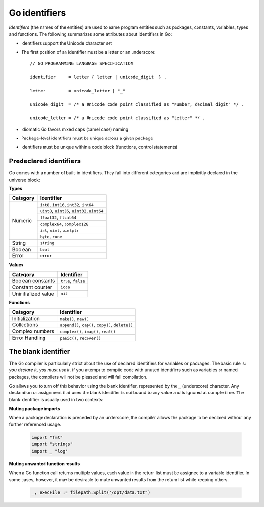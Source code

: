 Go identifiers
==============

*Identifiers* (the names of the entities) are used to name program entities such as packages, constants, variables, types and functions. The following summarizes some attributes about identifiers in Go:

* Identifiers support the Unicode character set
* The first position of an identifier must be a letter or an underscore::

    // GO PROGRAMMING LANGUAGE SPECIFICATION

    identifier     = letter { letter | unicode_digit  } .

    letter         = unicode_letter | "_" .

    unicode_digit  = /* a Unicode code point classified as "Number, decimal digit" */ .

    unicode_letter = /* a Unicode code point classified as "Letter" */ .

* Idiomatic Go favors mixed caps (camel case) naming
* Package-level identifiers must be unique across a given package
* Identifiers must be unique within a code block (functions, control statements)

Predeclared identifiers
-----------------------

Go comes with a number of built-in identifiers. They fall into different categories and are implicitly declared in the universe block:

**Types**

+--------------+------------------------------------------------+
| Category     | Identifier                                     |
+==============+================================================+
|              | ``int8``, ``int16``, ``int32``, ``int64``      |
|              +------------------------------------------------+
|              | ``uint8``, ``uint16``, ``uint32``, ``uint64``  |
|              +------------------------------------------------+
|              | ``float32``, ``float64``                       |
| Numeric      +------------------------------------------------+
|              | ``complex64``, ``complex128``                  |
|              +------------------------------------------------+
|              | ``int``, ``uint``, ``uintptr``                 |
|              +------------------------------------------------+
|              | ``byte``, ``rune``                             |
+--------------+------------------------------------------------+
| String       | ``string``                                     |
+--------------+------------------------------------------------+
| Boolean      | ``bool``                                       |
+--------------+------------------------------------------------+
| Error        | ``error``                                      |
+--------------+------------------------------------------------+

**Values**

+----------------------+---------------------+
| Category             | Identifier          |
+======================+=====================+
| Boolean constants    | ``true``, ``false`` |
+----------------------+---------------------+
| Constant counter     | ``iota``            |
+----------------------+---------------------+
| Uninitialized value  | ``nil``             |
+----------------------+---------------------+

**Functions**

+------------------+---------------------------------------------------+
| Category         | Identifier                                        |
+==================+===================================================+
| Initialization   | ``make()``, ``new()``                             |
+------------------+---------------------------------------------------+
| Collections      | ``append()``, ``cap()``, ``copy()``, ``delete()`` |
+------------------+---------------------------------------------------+
| Complex numbers  | ``complex()``, ``imag()``, ``real()``             |
+------------------+---------------------------------------------------+
| Error Handling   | ``panic()``, ``recover()``                        |
+------------------+---------------------------------------------------+

The blank identifier
--------------------

The Go compiler is particularly strict about the use of declared identifiers for variables or packages. The basic rule is: *you declare it, you must use it*. If you attempt to compile code with unused identifiers such as variables or named packages, the compilers will not be pleased and will fail compilation.

Go allows you to turn off this behavior using the blank identifier, represented by the ``_`` (underscore) character. Any declaration or assignment that uses the blank identifier is not bound to any value and is ignored at compile time. The blank identifier is usually used in two contexts:

**Muting package imports**

When a package declaration is preceded by an underscore, the compiler allows the package to be declared without any further referenced usage.

    .. code-block:: go

        import "fmt"
        import "strings"
        import _ "log"

**Muting unwanted function results**

When a Go function call returns multiple values, each value in the return list must be assigned to a variable identifier. In some cases, however, it may be desirable to mute unwanted results from the return list while keeping others.

    .. code-block:: go

        _, execFile := filepath.Split("/opt/data.txt")

